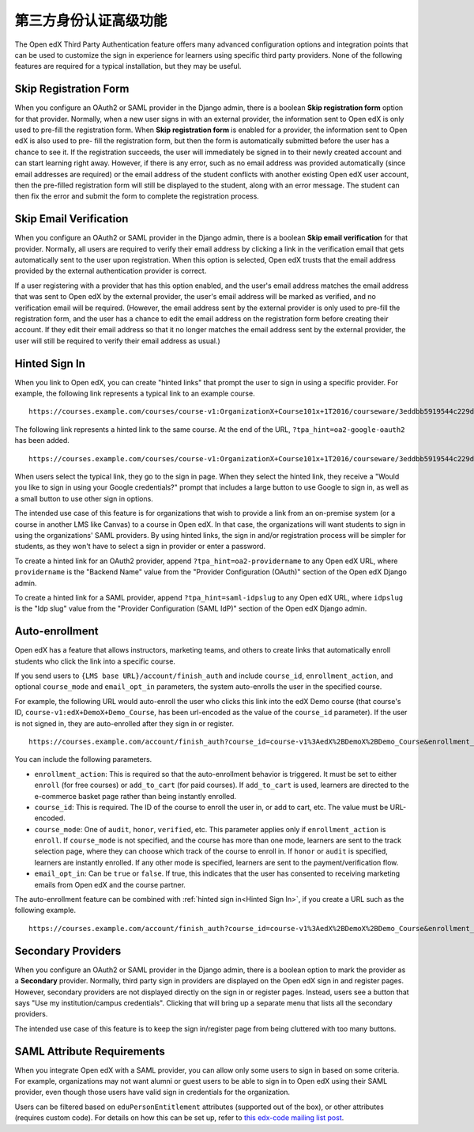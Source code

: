 .. _Advanced Third Party Authentication Features:

############################################
第三方身份认证高级功能
############################################

The Open edX Third Party Authentication feature offers many advanced
configuration options and integration points that can be used to customize the
sign in experience for learners using specific third party providers. None of
the following features are required for a typical installation, but they may be useful.

**********************
Skip Registration Form
**********************

When you configure an OAuth2 or SAML provider in the Django admin, there is a
boolean **Skip registration form** option for that provider. Normally, when a
new user signs in with an external provider, the information sent to Open edX is
only used to pre-fill the registration form. When **Skip registration form** is
enabled for a provider, the information sent to Open edX is also used to pre-
fill the registration form, but then the form is automatically submitted before
the user has a chance to see it. If the registration succeeds, the user will
immediately be signed in to their newly created account and can start learning
right away. However, if there is any error, such as no email address was
provided automatically (since email addresses are required) or the email
address of the student conflicts with another existing Open edX user account,
then the pre-filled registration form will still be displayed to the student,
along with an error message. The student can then fix the error and submit the
form to complete the registration process.


***********************
Skip Email Verification
***********************

When you configure an OAuth2 or SAML provider in the Django admin, there is a
boolean **Skip email verification** for that provider. Normally, all users are
required to verify their email address by clicking a link in the verification
email that gets automatically sent to the user upon registration. When this
option is selected, Open edX trusts that the email address provided by the
external authentication provider is correct.

If a user registering with a provider that has this option enabled, and the
user's email address matches the email address that was sent to Open edX by the
external provider, the user's email address will be marked as verified, and no
verification email will be required. (However, the email address sent by the
external provider is only used to pre-fill the registration form, and the user
has a chance to edit the email address on the registration form before creating
their account. If they edit their email address so that it no longer matches
the email address sent by the external provider, the user will still be
required to verify their email address as usual.)

.. _Hinted Sign In:

**************
Hinted Sign In
**************

When you link to Open edX, you can create "hinted links" that prompt the user
to sign in using a specific provider. For example, the following link
represents a typical link to an example course.

::

  https://courses.example.com/courses/course-v1:OrganizationX+Course101x+1T2016/courseware/3eddbb5919544c229d34b3175debc6d6/f9900289d2d0474096d20d23a1eeed81/

The following link represents a hinted link to the same course. At the end of
the URL, ``?tpa_hint=oa2-google-oauth2`` has been added.

::

  https://courses.example.com/courses/course-v1:OrganizationX+Course101x+1T2016/courseware/3eddbb5919544c229d34b3175debc6d6/f9900289d2d0474096d20d23a1eeed81/?tpa_hint=oa2-google-oauth2

When users select the typical link, they go to the sign in page. When they
select the hinted link, they receive a "Would you like to sign in using your
Google credentials?" prompt that includes a large button to use Google to sign
in, as well as a small button to use other sign in options.

The intended use case of this feature is for organizations that wish to provide
a link from an on-premise system (or a course in another LMS like Canvas) to a
course in Open edX. In that case, the organizations will want students to sign
in using the organizations' SAML providers. By using hinted links, the sign in
and/or registration process will be simpler for students, as they won't have to
select a sign in provider or enter a password.

To create a hinted link for an OAuth2 provider, append
``?tpa_hint=oa2-providername`` to any Open edX URL, where ``providername`` is
the "Backend Name" value from the "Provider Configuration (OAuth)" section of
the Open edX Django admin.

To create a hinted link for a SAML provider, append ``?tpa_hint=saml-idpslug``
to any Open edX URL, where ``idpslug`` is the "Idp slug" value from the
"Provider Configuration (SAML IdP)" section of the Open edX Django admin.

***************
Auto-enrollment
***************

Open edX has a feature that allows instructors, marketing teams, and others to
create links that automatically enroll students who click the link into a
specific course.

If you send users to ``{LMS base URL}/account/finish_auth`` and include
``course_id``, ``enrollment_action``, and optional ``course_mode`` and
``email_opt_in`` parameters, the system auto-enrolls the user in the
specified course.

For example, the following URL would auto-enroll the user who clicks this link
into the edX Demo course (that course's ID,
``course-v1:edX+DemoX+Demo_Course``, has been url-encoded as the value of the
``course_id`` parameter). If the user is not signed in, they are auto-enrolled
after they sign in or register.

::

  https://courses.example.com/account/finish_auth?course_id=course-v1%3AedX%2BDemoX%2BDemo_Course&enrollment_action=enroll&email_opt_in=false

You can include the following parameters.

* ``enrollment_action``: This is required so that the auto-enrollment behavior
  is triggered. It must be set to either ``enroll`` (for free courses) or
  ``add_to_cart`` (for paid courses). If ``add_to_cart`` is used, learners
  are directed to the e-commerce basket page rather than being instantly
  enrolled.

* ``course_id``: This is required. The ID of the course to enroll the user in,
  or add to cart, etc. The value must be URL-encoded.

* ``course_mode``: One of ``audit``, ``honor``, ``verified``, etc. This
  parameter applies only if ``enrollment_action`` is ``enroll``. If
  ``course_mode`` is not specified, and the course has more than one mode,
  learners are sent to the track selection page, where they can choose which
  track of the course to enroll in. If ``honor`` or ``audit`` is specified,
  learners are instantly enrolled. If any other mode is specified, learners
  are sent to the payment/verification flow.

* ``email_opt_in``: Can be ``true`` or ``false``. If true, this indicates that
  the user has consented to receiving marketing emails from Open edX and the
  course partner.

The auto-enrollment feature can be combined with :ref:`hinted sign in<Hinted
Sign In>`, if you create a URL such as the following example.

::

  https://courses.example.com/account/finish_auth?course_id=course-v1%3AedX%2BDemoX%2BDemo_Course&enrollment_action=enroll&email_opt_in=false&tpa_hint=oa2-facebook

*******************
Secondary Providers
*******************

When you configure an OAuth2 or SAML provider in the Django admin, there is a
boolean option to mark the provider as a **Secondary** provider. Normally,
third party sign in providers are displayed on the Open edX sign in and
register pages. However, secondary providers are not displayed directly on the
sign in or register pages. Instead, users see a button that says "Use my
institution/campus credentials". Clicking that will bring up a separate menu
that lists all the secondary providers.

The intended use case of this feature is to keep the sign in/register page from
being cluttered with too many buttons.

***************************
SAML Attribute Requirements
***************************

When you integrate Open edX with a SAML provider, you can allow only some users
to sign in based on some criteria. For example, organizations may not want
alumni or guest users to be able to sign in to Open edX using their SAML
provider, even though those users have valid sign in credentials for the
organization.

Users can be filtered based on ``eduPersonEntitlement`` attributes (supported
out of the box), or other attributes (requires custom code). For details on how
this can be set up, refer to `this edx-code mailing list post
<https://groups.google.com/forum/m/#!topic/edx-code/VW-wP1dhTTk>`_.
